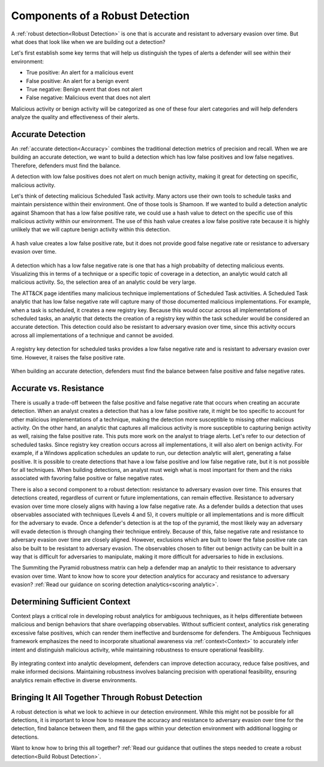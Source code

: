 .. _Components:

Components of a Robust Detection
================================

A :ref:`robust detection<Robust Detection>` is one that is accurate and
resistant to adversary evasion over time.  But what does that look like when we
are building out a detection?

Let's first establish some key terms that will help us distinguish the types of
alerts a defender will see within their environment:

* True positive: An alert for a malicious event
* False positive: An alert for a benign event
* True negative: Benign event that does not alert
* False negative: Malicious event that does not alert

Malicious activity or benign activity will be categorized as one of these four
alert categories and will help defenders analyze the quality and effectiveness
of their alerts.

Accurate Detection
------------------

An :ref:`accurate detection<Accuracy>` combines the traditional detection
metrics of precision and recall. When we are building an accurate detection, we
want to build a detection which has low false positives and low false negatives.
Therefore, defenders must find the balance.

A detection with low false positives does not alert on much benign activity,
making it great for detecting on specific, malicious activity.

Let's think of detecting malicious Scheduled Task activity. Many actors use
their own tools to schedule tasks and maintain persistence within their
environment. One of those tools is Shamoon. If we wanted to build a detection
analytic against Shamoon that has a low false positive rate, we could use a hash
value to detect on the specific use of this malicious activity within our
environment. The use of this hash value creates a low false positive rate
because it is highly unlikely that we will capture benign activity within this
detection.

.. figure:: _static/detectioncomponents_hash.png
   :alt: Precise detection using hash value
   :align: center
   :scale: 100%

   A hash value creates a low false positive rate, but it does not provide good
   false negative rate or resistance to adversary evasion over time.

A detection which has a low false negative rate is one that has a high
probabilty of detecting malicious events. Visualizing this in terms of a
technique or a specific topic of coverage in a detection, an analytic would
catch all malicious activity. So, the selection area of an analytic could be
very large.

The ATT&CK page identifies many malicious technique implementations of Scheduled
Task activities. A Scheduled Task analytic that has low false negative rate will
capture many of those documented malicious implementations. For example, when a
task is scheduled, it creates a new registry key. Because this would occur
across all implementations of scheduled tasks, an analytic that detects the
creation of a registry key within the task scheduler would be considered an
accurate detection. This detection could also be resistant to adversary evasion
over time, since this activity occurs across all implementations of a technique
and cannot be avoided.

.. figure:: _static/detectioncomponents_registry.png
   :alt: Accurate detection using registry key value
   :align: center
   :scale: 100%

   A registry key detection for scheduled tasks provides a low false negative
   rate and is resistant to adversary evasion over time. However, it raises the
   false positive rate.

When building an accurate detection, defenders must find the balance between
false positive and false negative rates.

Accurate vs. Resistance
-----------------------

There is usually a trade-off between the false positive and false negative rate
that occurs when creating an accurate detection. When an analyst creates a
detection that has a low false positive rate, it might be too specific to
account for other malicious implementations of a technique, making the detection
more susceptible to missing other malicious activity. On the other hand, an
analytic that captures all malicious activity is more susceptible to capturing
benign activity as well, raising the false positive rate. This puts more work on
the analyst to triage alerts. Let's refer to our detection of scheduled tasks.
Since registry key creation occurs across all implementations, it will also
alert on benign activity. For example, if a Windows application schedules an
update to run, our detection analytic will alert, generating a false positive.
It is possible to create detections that have a low false positive and low false
negative rate, but it is not possible for all techniques. When building
detections, an analyst must weigh what is most important for them and the risks
associated with favoring false positive or false negative rates.

There is also a second component to a robust detection: resistance to adversary
evasion over time. This ensures that detections created, regardless of current
or future implementations, can remain effective. Resistance to adversary evasion
over time more closely aligns with having a low false negative rate. As a
defender builds a detection that uses observables associated with techniques
(Levels 4 and 5), it covers multiple or all implementations and is more
difficult for the adversary to evade. Once a defender's detection is at the top
of the pyramid, the most likely way an adversary will evade detection is through
changing their technique entirely. Because of this, false negative rate and
resistance to adversary evasion over time are closely aligned. However,
exclusions which are built to lower the false positive rate can also be built to
be resistant to adversary evasion. The observables chosen to filter out benign
activity can be built in a way that is difficult for adversaries to manipulate,
making it more difficult for adversaries to hide in exclusions.

The Summiting the Pyramid robustness matrix can help a defender map an analytic
to their resistance to adversary evasion over time. Want to know how to score
your detection analytics for accuracy and resistance to adversary evasion?
:ref:`Read our guidance  on scoring detection analytics<scoring analytic>`.

Determining Sufficient Context
-------------------------------

Context plays a critical role in developing robust analytics for ambiguous
techniques, as it helps differentiate between malicious and benign behaviors
that share overlapping observables. Without sufficient context, analytics risk
generating excessive false positives, which can render them ineffective and
burdensome for defenders. The Ambiguous Techniques framework emphasizes the need
to incorporate situational awareness via :ref:`context<Context>` to accurately
infer intent and distinguish malicious activity, while maintaining robustness to
ensure operational feasibility.

.. figure:: _static/context_categories.png
   :alt: Overview of Context Categories
   :align: center

By integrating context into analytic development, defenders can improve
detection accuracy, reduce false positives, and make informed decisions.
Maintaining robustness involves balancing precision with operational
feasibility, ensuring analytics remain effective in diverse environments.

Bringing It All Together Through Robust Detection
-------------------------------------------------

A robust detection is what we look to achieve in our detection environment.
While this might not be possible for all detections, it is important to know how
to measure the accuracy and resistance to adversary evasion over time for the
detection, find balance between them, and fill the gaps within your detection
environment with additional logging or detections.

Want to know how to bring this all together? :ref:`Read our guidance  that
outlines the steps needed to create a robust detection<Build Robust Detection>`.
